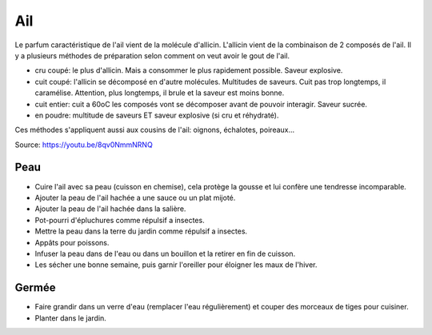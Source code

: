 .. index:: Ail
.. index:: Ail; ...en chemise
.. index:: Ail; Sauces
.. index:: Sel; ...a l'ail
.. index:: Bouillon; ...d'ail
.. index:: jardin; Ail
.. index:: jardin; Anti-insectes

.. _Ail:

Ail
###

Le parfum caractéristique de l'ail vient de la molécule d'allicin.
L'allicin vient de la combinaison de 2 composés de l'ail.
Il y a plusieurs méthodes de préparation selon comment on veut avoir le gout de l'ail.

* cru coupé: le plus d'allicin. Mais a consommer le plus rapidement possible.
  Saveur explosive.
* cuit coupé: l'allicin se décomposé en d'autre molécules.
  Multitudes de saveurs.
  Cuit pas trop longtemps, il caramélise.
  Attention, plus longtemps, il brule et la saveur est moins bonne.
* cuit entier: cuit a 60oC les composés vont se décomposer avant de pouvoir interagir.
  Saveur sucrée.
* en poudre: multitude de saveurs ET saveur explosive (si cru et réhydraté).

Ces méthodes s'appliquent aussi aux cousins de l'ail: oignons, échalotes, poireaux...

Source:
https://youtu.be/8qv0NmmNRNQ


Peau
****

* Cuire l'ail avec sa peau (cuisson en chemise), cela protège la gousse et lui confère une tendresse incomparable.
* Ajouter la peau de l'ail hachée a une sauce ou un plat mijoté.
* Ajouter la peau de l'ail hachée dans la salière.
* Pot-pourri d'épluchures comme répulsif a insectes.
* Mettre la peau dans la terre du jardin comme répulsif a insectes.
* Appâts pour poissons.
* Infuser la peau dans de l'eau ou dans un bouillon et la retirer en fin de cuisson.
* Les sécher une bonne semaine, puis garnir l'oreiller pour éloigner les maux de l'hiver.


Germée
******

* Faire grandir dans un verre d'eau (remplacer l'eau régulièrement) et couper des morceaux de tiges pour cuisiner.
* Planter dans le jardin.
